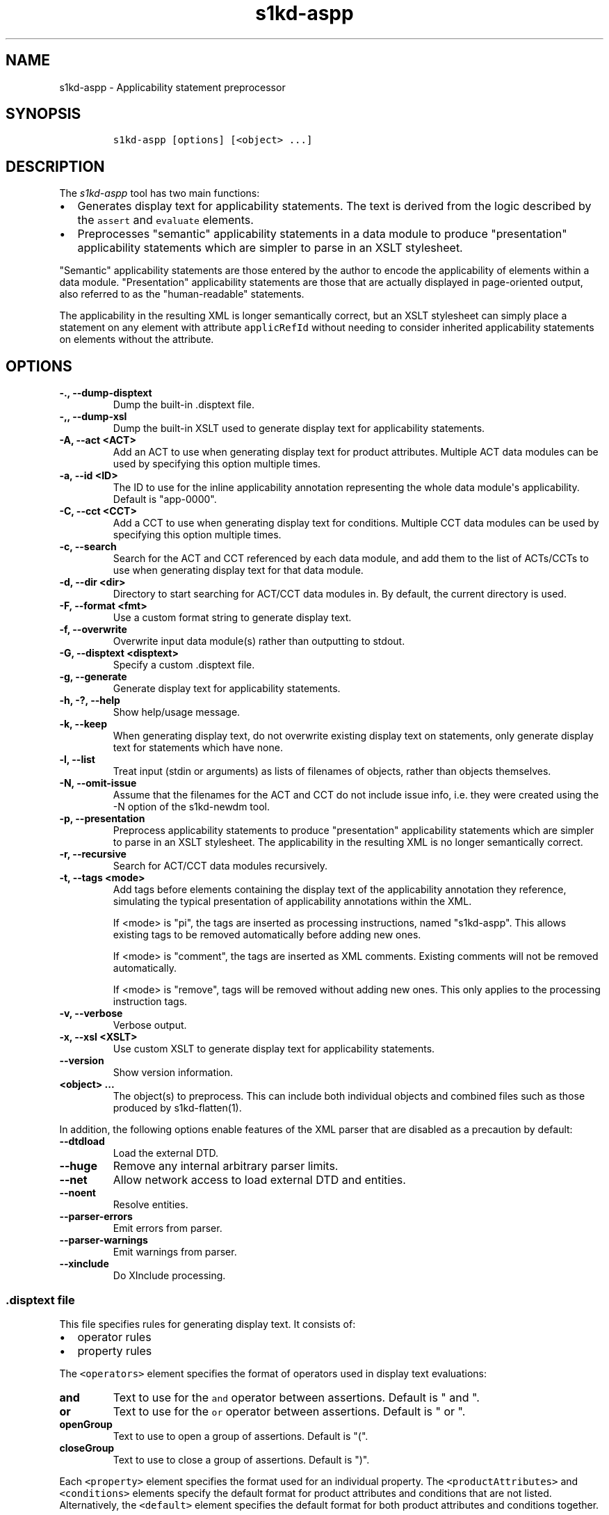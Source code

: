 .\" Automatically generated by Pandoc 2.3.1
.\"
.TH "s1kd\-aspp" "1" "2020\-06\-01" "" "s1kd\-tools"
.hy
.SH NAME
.PP
s1kd\-aspp \- Applicability statement preprocessor
.SH SYNOPSIS
.IP
.nf
\f[C]
s1kd\-aspp\ [options]\ [<object>\ ...]
\f[]
.fi
.SH DESCRIPTION
.PP
The \f[I]s1kd\-aspp\f[] tool has two main functions:
.IP \[bu] 2
Generates display text for applicability statements.
The text is derived from the logic described by the \f[C]assert\f[] and
\f[C]evaluate\f[] elements.
.IP \[bu] 2
Preprocesses "semantic" applicability statements in a data module to
produce "presentation" applicability statements which are simpler to
parse in an XSLT stylesheet.
.PP
"Semantic" applicability statements are those entered by the author to
encode the applicability of elements within a data module.
"Presentation" applicability statements are those that are actually
displayed in page\-oriented output, also referred to as the
"human\-readable" statements.
.PP
The applicability in the resulting XML is longer semantically correct,
but an XSLT stylesheet can simply place a statement on any element with
attribute \f[C]applicRefId\f[] without needing to consider inherited
applicability statements on elements without the attribute.
.SH OPTIONS
.TP
.B \-., \-\-dump\-disptext
Dump the built\-in .disptext file.
.RS
.RE
.TP
.B \-,, \-\-dump\-xsl
Dump the built\-in XSLT used to generate display text for applicability
statements.
.RS
.RE
.TP
.B \-A, \-\-act <ACT>
Add an ACT to use when generating display text for product attributes.
Multiple ACT data modules can be used by specifying this option multiple
times.
.RS
.RE
.TP
.B \-a, \-\-id <ID>
The ID to use for the inline applicability annotation representing the
whole data module\[aq]s applicability.
Default is "app\-0000".
.RS
.RE
.TP
.B \-C, \-\-cct <CCT>
Add a CCT to use when generating display text for conditions.
Multiple CCT data modules can be used by specifying this option multiple
times.
.RS
.RE
.TP
.B \-c, \-\-search
Search for the ACT and CCT referenced by each data module, and add them
to the list of ACTs/CCTs to use when generating display text for that
data module.
.RS
.RE
.TP
.B \-d, \-\-dir <dir>
Directory to start searching for ACT/CCT data modules in.
By default, the current directory is used.
.RS
.RE
.TP
.B \-F, \-\-format <fmt>
Use a custom format string to generate display text.
.RS
.RE
.TP
.B \-f, \-\-overwrite
Overwrite input data module(s) rather than outputting to stdout.
.RS
.RE
.TP
.B \-G, \-\-disptext <disptext>
Specify a custom .disptext file.
.RS
.RE
.TP
.B \-g, \-\-generate
Generate display text for applicability statements.
.RS
.RE
.TP
.B \-h, \-?, \-\-help
Show help/usage message.
.RS
.RE
.TP
.B \-k, \-\-keep
When generating display text, do not overwrite existing display text on
statements, only generate display text for statements which have none.
.RS
.RE
.TP
.B \-l, \-\-list
Treat input (stdin or arguments) as lists of filenames of objects,
rather than objects themselves.
.RS
.RE
.TP
.B \-N, \-\-omit\-issue
Assume that the filenames for the ACT and CCT do not include issue info,
i.e.
they were created using the \-N option of the s1kd\-newdm tool.
.RS
.RE
.TP
.B \-p, \-\-presentation
Preprocess applicability statements to produce "presentation"
applicability statements which are simpler to parse in an XSLT
stylesheet.
The applicability in the resulting XML is no longer semantically
correct.
.RS
.RE
.TP
.B \-r, \-\-recursive
Search for ACT/CCT data modules recursively.
.RS
.RE
.TP
.B \-t, \-\-tags <mode>
Add tags before elements containing the display text of the
applicability annotation they reference, simulating the typical
presentation of applicability annotations within the XML.
.RS
.PP
If <mode> is "pi", the tags are inserted as processing instructions,
named "s1kd\-aspp".
This allows existing tags to be removed automatically before adding new
ones.
.PP
If <mode> is "comment", the tags are inserted as XML comments.
Existing comments will not be removed automatically.
.PP
If <mode> is "remove", tags will be removed without adding new ones.
This only applies to the processing instruction tags.
.RE
.TP
.B \-v, \-\-verbose
Verbose output.
.RS
.RE
.TP
.B \-x, \-\-xsl <XSLT>
Use custom XSLT to generate display text for applicability statements.
.RS
.RE
.TP
.B \-\-version
Show version information.
.RS
.RE
.TP
.B <object> ...
The object(s) to preprocess.
This can include both individual objects and combined files such as
those produced by s1kd\-flatten(1).
.RS
.RE
.PP
In addition, the following options enable features of the XML parser
that are disabled as a precaution by default:
.TP
.B \-\-dtdload
Load the external DTD.
.RS
.RE
.TP
.B \-\-huge
Remove any internal arbitrary parser limits.
.RS
.RE
.TP
.B \-\-net
Allow network access to load external DTD and entities.
.RS
.RE
.TP
.B \-\-noent
Resolve entities.
.RS
.RE
.TP
.B \-\-parser\-errors
Emit errors from parser.
.RS
.RE
.TP
.B \-\-parser\-warnings
Emit warnings from parser.
.RS
.RE
.TP
.B \-\-xinclude
Do XInclude processing.
.RS
.RE
.SS \f[C]\&.disptext\f[] file
.PP
This file specifies rules for generating display text.
It consists of:
.IP \[bu] 2
operator rules
.IP \[bu] 2
property rules
.PP
The \f[C]<operators>\f[] element specifies the format of operators used
in display text evaluations:
.TP
.B and
Text to use for the \f[C]and\f[] operator between assertions.
Default is " and ".
.RS
.RE
.TP
.B or
Text to use for the \f[C]or\f[] operator between assertions.
Default is " or ".
.RS
.RE
.TP
.B openGroup
Text to use to open a group of assertions.
Default is "(".
.RS
.RE
.TP
.B closeGroup
Text to use to close a group of assertions.
Default is ")".
.RS
.RE
.PP
Each \f[C]<property>\f[] element specifies the format used for an
individual property.
The \f[C]<productAttributes>\f[] and \f[C]<conditions>\f[] elements
specify the default format for product attributes and conditions that
are not listed.
Alternatively, the \f[C]<default>\f[] element specifies the default
format for both product attributes and conditions together.
.PP
The format is specified using a combination of the following elements:
.TP
.B <name>
Replaced by the name of the property.
.RS
.RE
.TP
.B <text>
Text that is included as\-is.
.RS
.RE
.TP
.B <values>
Replaced by the values specified for the property in the applicability
assertion.
.RS
.RE
.PP
Optionally, \f[C]<values>\f[] may contain a list of custom labels for
individual values.
Any values not included in this list will use their normal label.
.PP
By default, the program will search for a file named
\f[C]\&.disptext\f[] in the current directory and parent directories,
but any file can be specified using the \-G (\-\-disptext) option.
.PP
Example of a \f[C]\&.disptext\f[] file:
.IP
.nf
\f[C]
<disptext>
<operators>
<and>\ +\ </and>
<or>,\ </or>
<openGroup>[</openGroup>
<closeGroup>]</closeGroup>
</operators>
<default>
<name/>
<text>:\ </text>
<values/>
</default>
<property\ ident="model"\ type="prodattr">
<values>
<value\ match="BRKTRKR">Brook\ trekker</value>
<value\ match="MNTSTRM">Mountain\ storm</value>
</values>
<text>\ </text>
<name/>
</property>
</disptext>
\f[]
.fi
.PP
Given the above example, the display text for a value of "BRKTRKR" for
the property "model" would be "Brook trekker Model", rather than "Model:
BRKTRKR".
The display text for an evaluation of "(Model: BRKTRKR and Version: Mk9)
or (Model: MNTSTRM and Version: Mk1)" would be "[Brook trekker Model +
Version: Mk9], [Mountain storm Model + Version: Mk1]".
.SH EXAMPLES
.SS Generating display text
.PP
The built\-in XSLT for generating display text follows the guidance in
Chap 7.8 of the S1000D 5.0 specification.
For example, given the following:
.IP
.nf
\f[C]
<applic>
<assert\ applicPropertyIdent="prodversion"
applicPropertyType="prodattr"\ applicPropertyValues="A"/>
</applic>
\f[]
.fi
.PP
The resulting XML would contain:
.IP
.nf
\f[C]
<applic>
<displayText>
<simplePara>prodversion:\ A</simplePara>
</displayText>
<assert\ applicPropertyIdent="prodversion"
applicPropertyType="prodattr"\ applicPropertyValues="A"/>
</applic>
\f[]
.fi
.PP
If ACTs or CCTs are supplied which define display names for a property,
this will be used instead of the ident.
For example, the ACT defines the display name for the
"\f[C]prodversion\f[]" product attribute:
.IP
.nf
\f[C]
<productAttribute\ id="prodversion">
<name>Product\ version</name>
<displayName>Version</displayName>
<descr>The\ version\ of\ the\ product.</descr>
<enumeration\ applicPropertyValues="A|B|C"/>
</productAttribute>
\f[]
.fi
.PP
When supplied with the \-A option:
.IP
.nf
\f[C]
$\ s1kd\-aspp\ \-g\ \-A\ <ACT>\ <DM>
\f[]
.fi
.PP
The resulting XML would instead contain:
.IP
.nf
\f[C]
<applic>
<displayText>
<simplePara>Version:\ A</simplePara>
<assert\ applicPropertyIdent="prodversion"
applicPropertyType="prodattr"\ applicPropertyValues="A"/>
</displayText>
</applic>
\f[]
.fi
.PP
The methods for generating display text can be changed either via the
\f[C]\&.disptext\f[] file, or by supplying a custom XSLT script with the
\-x option.
The \-, option can be used to dump the built\-in XSLT as a starting
point for a custom script.
An identity template is automatically added to the script, equivalent to
the following:
.IP
.nf
\f[C]
<xsl:template\ match="\@*|node()">
<xsl:copy>
<xsl:apply\-templates\ select="\@*|node()"/>
</xsl:copy>
</xsl:template>
\f[]
.fi
.PP
This means any elements or attributes not matched by a more specific
template in the script are copied.
.SS Display text format string (\-F)
.PP
The \-F option allows for very simple customizations to generated
display text without needing to create a custom \f[C]\&.disptext\f[]
file or XSLT script (\-x).
The string determines the format of the display text of each
\f[C]<assert>\f[] element in the annotation.
.PP
The following variables can be used within the format string:
.TP
.B %name%
The name of the property.
.RS
.RE
.TP
.B %values%
The applicable value(s) of the property.
.RS
.RE
.PP
For example:
.IP
.nf
\f[C]
$\ s1kd\-aspp\ \-g\ <DM>
\&...
<applic>
<displayText>
<simplePara>Version:\ A</simplePara>
</displayText>
<assert\ applicPropertyIdent="version"\ applicPropertyType="prodattr"
applicPropertyValues="A"/>
</applic>
\&...

$\ s1kd\-aspp\ \-F\ \[aq]%name%\ =\ %values%\[aq]\ \-g\ <DM>
\&...
<applic>
<displayText>
<simplePara>Version\ =\ A</simplePara>
</displayText>
<assert\ applicPropertyIdent="version"\ applicPropertyType="prodattr"
applicPropertyValues="A"/>
</applic>
\&...
\f[]
.fi
.SS Creating presentation applicability statements
.PP
Given the following:
.IP
.nf
\f[C]
<dmodule>
<identAndStatusSection>
<dmAddress>...</dmAddress>
<dmStatus>
\&...
<applic>
<displayText>
<simplePara>A\ or\ B</simplePara>
</displayText>
</applic>
\&...
</dmStatus>
</identAndStatusSection>
<content>
<referencedApplicGroup>
<applic\ id="app\-B">
<displayText>
<simplePara>B</simplePara>
</displayText>
</applic>
</referencedApplicGroup>
<procedure>
<preliminaryRqmts>...</preliminaryRqmts>
<mainProcedure>
<proceduralStep>
<para>This\ step\ is\ applicable\ to\ A\ or\ B.</para>
</proceduralStep>
<proceduralStep\ applicRefId="app\-B">
<para>This\ step\ is\ applicable\ to\ B\ only.</para>
</proceduralStep>
<proceduralStep\ applicRefId="app\-B">
<para>This\ step\ is\ also\ applicable\ to\ B\ only.</para>
</proceduralStep>
<proceduralStep>
<para>This\ step\ is\ also\ applicable\ to\ A\ or\ B.</para>
</proceduralStep>
</mainProcedure>
<closeRqmts>...</closeRqmts>
</procedure>
</content>
</dmodule>
\f[]
.fi
.PP
Applicability statements should be displayed whenever applicability
changes:
.IP "1." 3
This step is applicable to A or B.
.IP "2." 3
\f[I]Applicable to: B\f[]
.RS 4
.PP
This step is applicable to B only.
.RE
.IP "3." 3
This step is also applicable to B only.
.IP "4." 3
\f[I]Applicable to: A or B\f[]
.RS 4
.PP
This step is also applicable to A or B.
.RE
.PP
There are two parts which are difficult to do in an XSLT stylesheet:
.IP \[bu] 2
No statement is shown on Step 3 despite having attribute
\f[C]applicRefId\f[] because the applicability has not changed since the
last statement on Step 2.
.IP \[bu] 2
A statement is shown on Step 4 despite not having attribute
\f[C]applicRefId\f[] because the applicability has changed back to that
of the whole data module.
.PP
Using the s1kd\-aspp tool, the above XML would produce the following
output:
.IP
.nf
\f[C]
<dmodule>
<identAndStatusSection>
<dmAddress>...</dmAddress>
<dmStatus>
\&...
<applic>
<displayText>
<simplePara>A\ or\ B</simplePara>
</displayText>
</applic>
\&...
</dmStatus>
</identAndStatusSection>
<content>
<referencedApplicGroup>
<applic\ id="app\-B">
<displayText>
<simplePara>B</simplePara>
</displayText>
</applic>
<applic\ id="app\-0000">
<displayText>
<simplePara>A\ or\ B</simplePara>
</displayText>
</applic>
</referencedApplicGroup>
<procedure>
<preliminaryRqmts>...</preliminaryRqmts>
<mainProcedure>
<proceduralStep>
<para>This\ step\ is\ applicable\ to\ A\ or\ B.</para>
</proceduralStep>
<proceduralStep\ applicRefId="app\-B">
<para>This\ step\ is\ applicable\ to\ B\ only.</para>
</proceduralStep>
<proceduralStep>
<para>This\ step\ is\ also\ applicable\ to\ B\ only.</para>
</proceduralStep>
<proceduralStep\ applicRefId="app\-0000">
<para>This\ step\ is\ also\ applicable\ to\ A\ or\ B.</para>
</proceduralStep>
</mainProcedure>
</procedure>
</content>
</dmodule>
\f[]
.fi
.PP
With attribute \f[C]applicRefId\f[] only on those elements where a
statement should be shown, and an additional inline applicability to
represent the whole data module\[aq]s applicability.
This XML is semantically incorrect but easier for a stylesheet to
transform for page\-oriented output.
.SH DISPTEXT FILE SCHEMA
.SS Display text rules
.PP
The element \f[C]<disptext>\f[] contains all the rules for the
formatting of generated display text in applicability annotations.
.PP
\f[I]Markup element:\f[] \f[C]<disptext>\f[]
.PP
\f[I]Attributes:\f[]
.IP \[bu] 2
None
.PP
\f[I]Child elements:\f[]
.IP \[bu] 2
\f[C]<operators>\f[]
.IP \[bu] 2
\f[C]<default>\f[]
.IP \[bu] 2
\f[C]<productAttributes>\f[]
.IP \[bu] 2
\f[C]<conditions>\f[]
.IP \[bu] 2
\f[C]<conditionType>\f[]
.IP \[bu] 2
\f[C]<property>\f[]
.SS Operator rules
.PP
The element \f[C]<operators>\f[] defines the format of operators used in
applicability evaluations.
.PP
\f[I]Markup element:\f[] \f[C]<operators>\f[]
.PP
\f[I]Attributes:\f[]
.IP \[bu] 2
None
.PP
\f[I]Child elements:\f[]
.IP \[bu] 2
\f[C]<and>\f[], text used for the \f[C]and\f[] operator between
assertions in an evaluation.
.IP \[bu] 2
\f[C]<or>\f[], text used for the \f[C]or\f[] operator between assertions
in an evaluation.
.IP \[bu] 2
\f[C]<openGroup>\f[], text used to open a group of assertions.
.IP \[bu] 2
\f[C]<closeGroup>\f[], text used to close a group of assertions.
.SS Default property format
.PP
The element \f[C]<default>\f[] defines the default format for all
properties which are not matched by a more specific rule.
.PP
\f[I]Markup element:\f[] \f[C]<default>\f[]
.PP
\f[I]Attributes:\f[]
.IP \[bu] 2
None
.PP
\f[I]Child elements:\f[]
.IP \[bu] 2
\f[C]<name>\f[], replaced by the name of the property.
.IP \[bu] 2
\f[C]<text>\f[], text that is included as\-is.
.IP \[bu] 2
\f[C]<values>\f[], replaced by the values specified for the property in
the applicability assertion.
.SS Product attributes format
.PP
The element \f[C]<productAttributes>\f[] defines the default format for
all product attributes which are not matched by a more specific rule.
.PP
\f[I]Markup element:\f[] \f[C]<productAttributes>\f[]
.PP
\f[I]Attributes:\f[]
.IP \[bu] 2
None
.PP
\f[I]Child elements:\f[]
.IP \[bu] 2
\f[C]<name>\f[], replaced by the name of the product attribute.
.IP \[bu] 2
\f[C]<text>\f[], text that is included as\-is.
.IP \[bu] 2
\f[C]<values>\f[], replaced by the values specified for the product
attribute in the applicability assertion.
.SS Conditions format
.PP
The element \f[C]<conditions>\f[] defines the default format for all
conditions which are not matched by a more specific rule.
.PP
\f[I]Markup element:\f[] \f[C]<conditions>\f[]
.PP
\f[I]Attributes:\f[]
.IP \[bu] 2
None
.PP
\f[I]Child elements:\f[]
.IP \[bu] 2
\f[C]<name>\f[], replaced by the name of the condition.
.IP \[bu] 2
\f[C]<text>\f[], text that is included as\-is.
.IP \[bu] 2
\f[C]<values>\f[], replaced by the values specified for the condition in
the applicability assertion.
.SS Condition type format
.PP
The element \f[C]<conditionType>\f[] defines the format for all
conditions of a given type which are not matched by a more specific
rule.
.PP
\f[I]Markup element:\f[] \f[C]<conditionType>\f[]
.PP
\f[I]Attributes:\f[]
.IP \[bu] 2
\f[C]ident\f[] (M), the ID of the condition type in the CCT.
.PP
\f[I]Child elements:\f[]
.IP \[bu] 2
\f[C]<name>\f[], replaced by the name of the condition.
.IP \[bu] 2
\f[C]<text>\f[], text that is included as\-is.
.IP \[bu] 2
\f[C]<values>\f[], replaced by the values specified for the condition in
the applicability assertion.
.SS Property format
.PP
The element \f[C]<property>\f[] defines the format for a specific
property.
.PP
\f[I]Markup element:\f[] \f[C]<property>\f[]
.PP
\f[I]Attributes:\f[]
.IP \[bu] 2
\f[C]ident\f[] (M), the ID of the property in the ACT or CCT.
.IP \[bu] 2
\f[C]type\f[] (M), the type of the property, either "\f[C]condition\f[]"
or "\f[C]prodattr\f[]".
.PP
\f[I]Child elements:\f[]
.IP \[bu] 2
\f[C]<name>\f[], replaced by the name of the property.
.IP \[bu] 2
\f[C]<text>\f[], text that is included as\-is.
.IP \[bu] 2
\f[C]<values>\f[], replaced by the values specified for the property in
the applicability assertion.
.SS Values
.PP
The element \f[C]<values>\f[] is replaced by the values specified for a
property in an applicability assertion, and may specify custom labels
for certain values.
.PP
\f[I]Markup element:\f[] \f[C]<values>\f[]
.PP
\f[I]Attributes:\f[]
.IP \[bu] 2
None
.PP
\f[I]Child elements:\f[]
.IP \[bu] 2
\f[C]<value>\f[]
.SS Custom value label
.PP
The element \f[C]<value>\f[] specifies a custom label for an individual
value of a property.
.PP
\f[I]Markup element:\f[] \f[C]<value>\f[]
.PP
\f[I]Attributes:\f[]
.IP \[bu] 2
\f[C]match\f[] (M), the value to apply the custom label for.
.PP
\f[I]Child elements:\f[]
.IP \[bu] 2
None
.SH AUTHORS
khzae.net.

